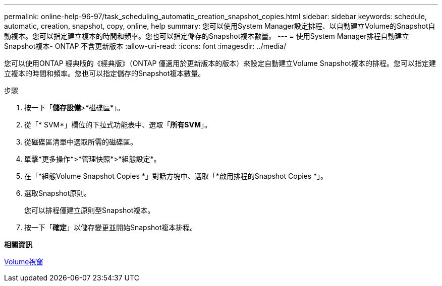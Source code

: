 ---
permalink: online-help-96-97/task_scheduling_automatic_creation_snapshot_copies.html 
sidebar: sidebar 
keywords: schedule, automatic, creation, snapshot, copy, online, help 
summary: 您可以使用System Manager設定排程、以自動建立Volume的Snapshot自動複本。您可以指定建立複本的時間和頻率。您也可以指定儲存的Snapshot複本數量。 
---
= 使用System Manager排程自動建立Snapshot複本- ONTAP 不含更新版本
:allow-uri-read: 
:icons: font
:imagesdir: ../media/


[role="lead"]
您可以使用ONTAP 經典版的《經典版》（ONTAP 僅適用於更新版本的版本）來設定自動建立Volume Snapshot複本的排程。您可以指定建立複本的時間和頻率。您也可以指定儲存的Snapshot複本數量。

.步驟
. 按一下「*儲存設備*>*磁碟區*」。
. 從「* SVM*」欄位的下拉式功能表中、選取「*所有SVM*」。
. 從磁碟區清單中選取所需的磁碟區。
. 單擊*更多操作*>*管理快照*>*組態設定*。
. 在「*組態Volume Snapshot Copies *」對話方塊中、選取「*啟用排程的Snapshot Copies *」。
. 選取Snapshot原則。
+
您可以排程僅建立原則型Snapshot複本。

. 按一下「*確定*」以儲存變更並開始Snapshot複本排程。


*相關資訊*

xref:reference_volumes_window.adoc[Volume視窗]
